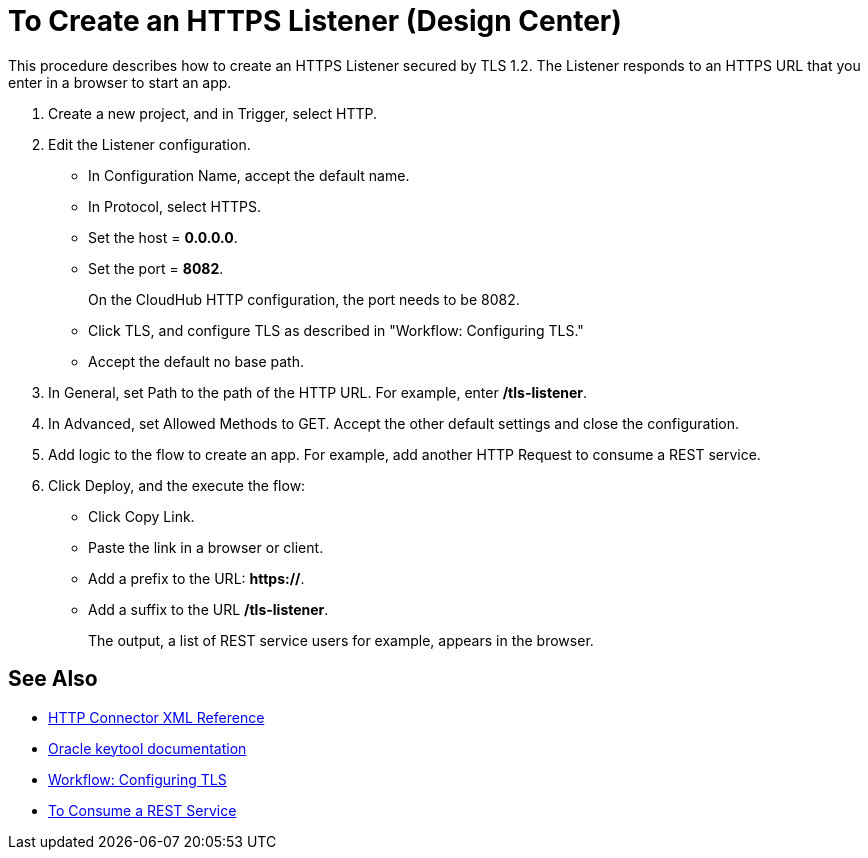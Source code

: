 = To Create an HTTPS Listener (Design Center)
:keywords: anypoint, connectors, transports

This procedure describes how to create an HTTPS Listener secured by TLS 1.2. The Listener responds to an HTTPS URL that you enter in a browser to start an app. 

. Create a new project, and in Trigger, select HTTP.
. Edit the Listener configuration.
+
* In Configuration Name, accept the default name. 
* In Protocol, select HTTPS.
* Set the host = *0.0.0.0*.
* Set the port = *8082*.
+
On the CloudHub HTTP configuration, the port needs to be 8082.
+
* Click TLS, and configure TLS as described in "Workflow: Configuring TLS."
* Accept the default no base path.
. In General, set Path to the path of the HTTP URL. For example, enter */tls-listener*.
. In Advanced, set Allowed Methods to GET. Accept the other default settings and close the configuration.
. Add logic to the flow to create an app. For example, add another HTTP Request to consume a REST service.
. Click Deploy, and the execute the flow:
+
* Click Copy Link.
* Paste the link in a browser or client. 
* Add a prefix to the URL: *https://*. 
* Add a suffix to the URL */tls-listener*. 
+
The output, a list of REST service users for example, appears in the browser.


== See Also

* link:/connectors/http-connector-xml-reference[HTTP Connector XML Reference]
* link:https://docs.oracle.com/javase/6/docs/technotes/tools/windows/keytool.html[Oracle keytool documentation]
* link:/connectors/common-workflow-conf-tls[Workflow: Configuring TLS]
* link:/connectors/http-consume-web-service[To Consume a REST Service]